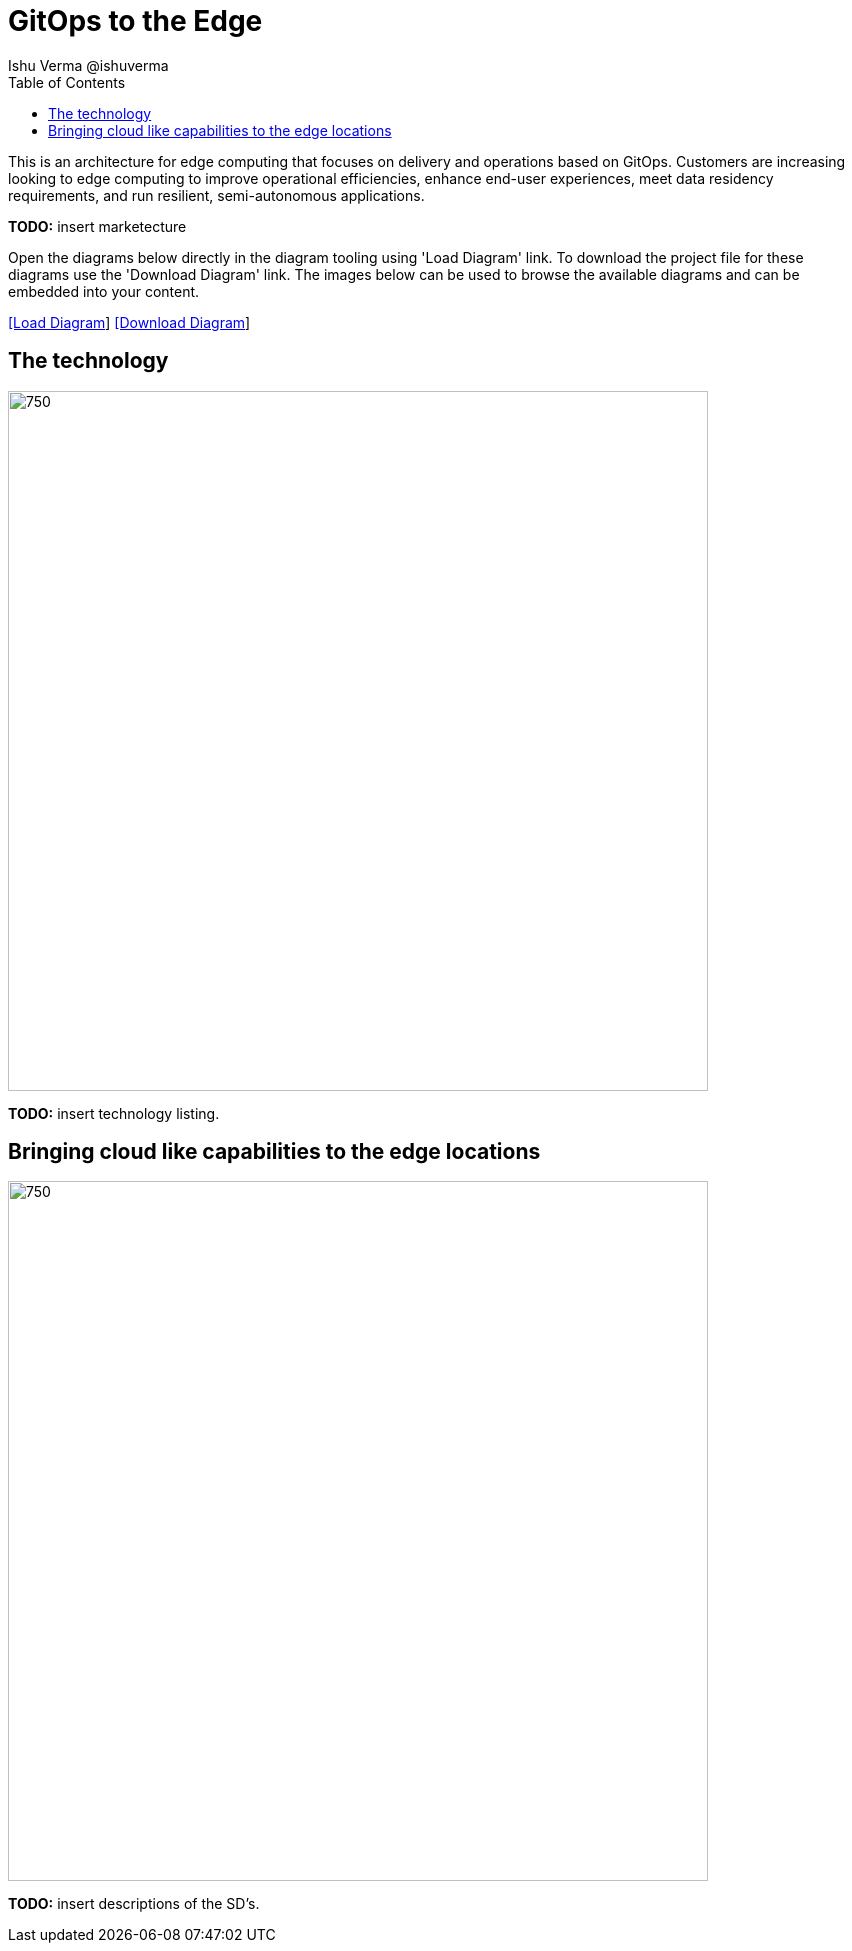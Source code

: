 = GitOps to the Edge
 Ishu Verma  @ishuverma
:homepage: https://gitlab.com/redhatdemocentral/portfolio-architecture-examples
:imagesdir: images
:icons: font
:source-highlighter: prettify
:toc: left
:toclevels: 5

This is an architecture for edge computing that focuses on delivery and operations based on GitOps. Customers are
increasing looking to edge computing to improve operational efficiencies, enhance end-user experiences, meet data
residency requirements, and run resilient, semi-autonomous applications.

*TODO:* insert marketecture

Open the diagrams below directly in the diagram tooling using 'Load Diagram' link. To download the project file for
these diagrams use the 'Download Diagram' link. The images below can be used to browse the available diagrams and can
be embedded into your content.

--
https://redhatdemocentral.gitlab.io/portfolio-architecture-tooling/index.html?#/portfolio-architecture-examples/projects/cloud-edge.drawio[[Load Diagram]]
https://gitlab.com/redhatdemocentral/portfolio-architecture-examples/-/raw/main/diagrams/cloud-edge.drawio?inline=false[[Download Diagram]]
--

== The technology
--
image::logical-diagrams/cloud-edge-ld.png[750,700]
--
*TODO:* insert technology listing.


== Bringing cloud like capabilities to the edge locations
--
//image::schematic-diagrams/cloud-edge-gitops-sd.png[750,700]
image::schematic-diagrams/cloud-edge-gitops-network-sd.png[750,700]
--
*TODO:* insert descriptions of the SD's.
